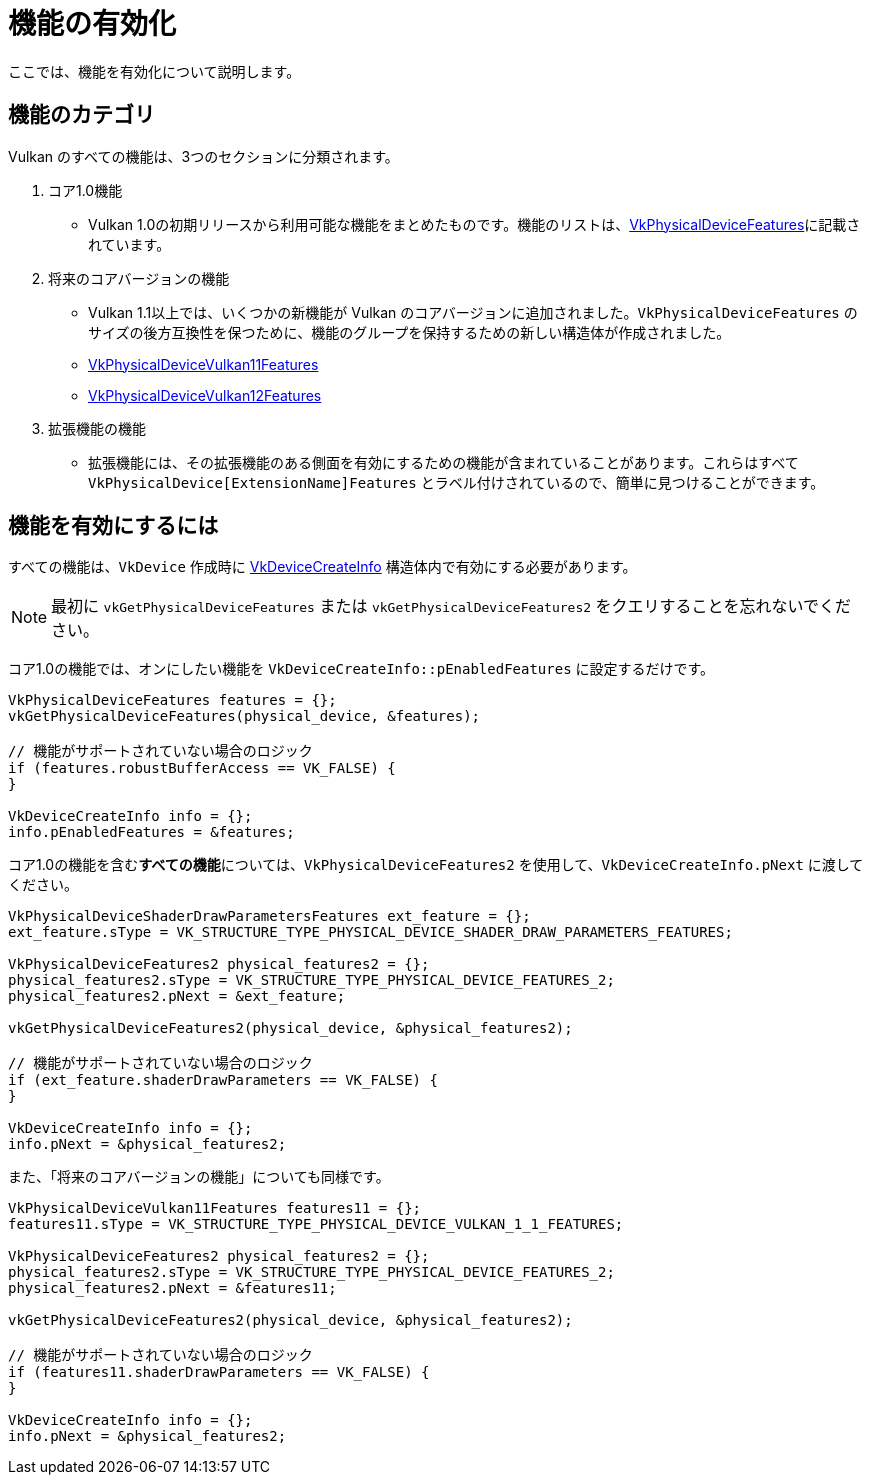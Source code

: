 // Copyright 2019-2022 The Khronos Group, Inc.
// SPDX-License-Identifier: CC-BY-4.0

ifndef::chapters[:chapters:]

[[enabling-features]]
= 機能の有効化

ここでは、機能を有効化について説明します。

== 機能のカテゴリ

Vulkan のすべての機能は、3つのセクションに分類されます。

  1. コア1.0機能
  ** Vulkan 1.0の初期リリースから利用可能な機能をまとめたものです。機能のリストは、link:https://docs.vulkan.org/spec/latest/chapters/features.html#VkPhysicalDeviceFeatures[VkPhysicalDeviceFeatures]に記載されています。
  2. 将来のコアバージョンの機能
  ** Vulkan 1.1以上では、いくつかの新機能が Vulkan のコアバージョンに追加されました。`VkPhysicalDeviceFeatures` のサイズの後方互換性を保つために、機能のグループを保持するための新しい構造体が作成されました。
  ** link:https://docs.vulkan.org/spec/latest/chapters/features.html#VkPhysicalDeviceVulkan11Features[VkPhysicalDeviceVulkan11Features]
  ** link:https://docs.vulkan.org/spec/latest/chapters/features.html#VkPhysicalDeviceVulkan12Features[VkPhysicalDeviceVulkan12Features]
  3. 拡張機能の機能
  ** 拡張機能には、その拡張機能のある側面を有効にするための機能が含まれていることがあります。これらはすべて `VkPhysicalDevice[ExtensionName]Features` とラベル付けされているので、簡単に見つけることができます。

== 機能を有効にするには

すべての機能は、`VkDevice` 作成時に link:https://docs.vulkan.org/spec/latest/chapters/devsandqueues.html#VkDeviceCreateInfo[VkDeviceCreateInfo] 構造体内で有効にする必要があります。

[NOTE]
====
最初に `vkGetPhysicalDeviceFeatures` または `vkGetPhysicalDeviceFeatures2` をクエリすることを忘れないでください。
====

コア1.0の機能では、オンにしたい機能を `VkDeviceCreateInfo::pEnabledFeatures` に設定するだけです。

[source,cpp]
----
VkPhysicalDeviceFeatures features = {};
vkGetPhysicalDeviceFeatures(physical_device, &features);

// 機能がサポートされていない場合のロジック
if (features.robustBufferAccess == VK_FALSE) {
}

VkDeviceCreateInfo info = {};
info.pEnabledFeatures = &features;
----

コア1.0の機能を含む**すべての機能**については、`VkPhysicalDeviceFeatures2` を使用して、`VkDeviceCreateInfo.pNext` に渡してください。

[source,cpp]
----
VkPhysicalDeviceShaderDrawParametersFeatures ext_feature = {};
ext_feature.sType = VK_STRUCTURE_TYPE_PHYSICAL_DEVICE_SHADER_DRAW_PARAMETERS_FEATURES;

VkPhysicalDeviceFeatures2 physical_features2 = {};
physical_features2.sType = VK_STRUCTURE_TYPE_PHYSICAL_DEVICE_FEATURES_2;
physical_features2.pNext = &ext_feature;

vkGetPhysicalDeviceFeatures2(physical_device, &physical_features2);

// 機能がサポートされていない場合のロジック
if (ext_feature.shaderDrawParameters == VK_FALSE) {
}

VkDeviceCreateInfo info = {};
info.pNext = &physical_features2;
----

また、「将来のコアバージョンの機能」についても同様です。

[source,cpp]
----
VkPhysicalDeviceVulkan11Features features11 = {};
features11.sType = VK_STRUCTURE_TYPE_PHYSICAL_DEVICE_VULKAN_1_1_FEATURES;

VkPhysicalDeviceFeatures2 physical_features2 = {};
physical_features2.sType = VK_STRUCTURE_TYPE_PHYSICAL_DEVICE_FEATURES_2;
physical_features2.pNext = &features11;

vkGetPhysicalDeviceFeatures2(physical_device, &physical_features2);

// 機能がサポートされていない場合のロジック
if (features11.shaderDrawParameters == VK_FALSE) {
}

VkDeviceCreateInfo info = {};
info.pNext = &physical_features2;
----
